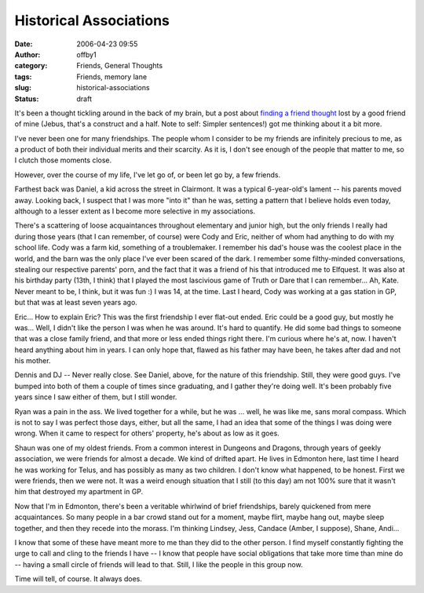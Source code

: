 Historical Associations
#######################
:date: 2006-04-23 09:55
:author: offby1
:category: Friends, General Thoughts
:tags: Friends, memory lane
:slug: historical-associations
:status: draft

It's been a thought tickling around in the back of my brain, but a post
about `finding a friend
thought <http://lashingtail.blogspot.com/2006/04/serendipity-broke-my-brain-but-im-too.html>`__
lost by a good friend of mine (Jebus, that's a construct and a half.
Note to self: Simpler sentences!) got me thinking about it a bit more.

I've never been one for many friendships. The people whom I consider to
be my friends are infinitely precious to me, as a product of both their
individual merits and their scarcity. As it is, I don't see enough of
the people that matter to me, so I clutch those moments close.

However, over the course of my life, I've let go of, or been let go by,
a few friends.

Farthest back was Daniel, a kid across the street in Clairmont. It was a
typical 6-year-old's lament -- his parents moved away. Looking back, I
suspect that I was more "into it" than he was, setting a pattern that I
believe holds even today, although to a lesser extent as I become more
selective in my associations.

There's a scattering of loose acquaintances throughout elementary and
junior high, but the only friends I really had during those years (that
I can remember, of course) were Cody and Eric, neither of whom had
anything to do with my school life. Cody was a farm kid, something of a
troublemaker. I remember his dad's house was the coolest place in the
world, and the barn was the only place I've ever been scared of the
dark. I remember some filthy-minded conversations, stealing our
respective parents' porn, and the fact that it was a friend of his that
introduced me to Elfquest. It was also at his birthday party (13th, I
think) that I played the most lascivious game of Truth or Dare that I
can remember... Ah, Kate. Never meant to be, I think, but it was fun :)
I was 14, at the time. Last I heard, Cody was working at a gas station
in GP, but that was at least seven years ago.

Eric... How to explain Eric? This was the first friendship I ever
flat-out ended. Eric could be a good guy, but mostly he was... Well, I
didn't like the person I was when he was around. It's hard to quantify.
He did some bad things to someone that was a close family friend, and
that more or less ended things right there. I'm curious where he's at,
now. I haven't heard anything about him in years. I can only hope that,
flawed as his father may have been, he takes after dad and not his
mother.

Dennis and DJ -- Never really close. See Daniel, above, for the nature
of this friendship. Still, they were good guys. I've bumped into both of
them a couple of times since graduating, and I gather they're doing
well. It's been probably five years since I saw either of them, but I
still wonder.

Ryan was a pain in the ass. We lived together for a while, but he was
... well, he was like me, sans moral compass. Which is not to say I was
perfect those days, either, but all the same, I had an idea that some of
the things I was doing were wrong. When it came to respect for others'
property, he's about as low as it goes.

Shaun was one of my oldest friends. From a common interest in Dungeons
and Dragons, through years of geekly association, we were friends for
almost a decade. We kind of drifted apart. He lives in Edmonton here,
last time I heard he was working for Telus, and has possibly as many as
two children. I don't know what happened, to be honest. First we were
friends, then we were not. It was a weird enough situation that I still
(to this day) am not 100% sure that it wasn't him that destroyed my
apartment in GP.

Now that I'm in Edmonton, there's been a veritable whirlwind of brief
friendships, barely quickened from mere acquaintances. So many people in
a bar crowd stand out for a moment, maybe flirt, maybe hang out, maybe
sleep together, and then they recede into the morass. I'm thinking
Lindsey, Jess, Candace (Amber, I suppose), Shane, Andi...

I know that some of these have meant more to me than they did to the
other person. I find myself constantly fighting the urge to call and
cling to the friends I have -- I know that people have social
obligations that take more time than mine do -- having a small circle of
friends will lead to that. Still, I like the people in this group now.

Time will tell, of course. It always does.

